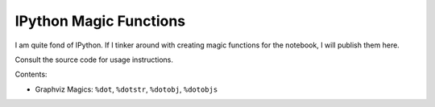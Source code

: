 ***************************
  IPython Magic Functions
***************************

I am quite fond of IPython.
If I tinker around with creating magic functions for the notebook,
I will publish them here.

Consult the source code for usage instructions.

Contents:

* Graphviz Magics: ``%dot``, ``%dotstr``, ``%dotobj``, ``%dotobjs``
